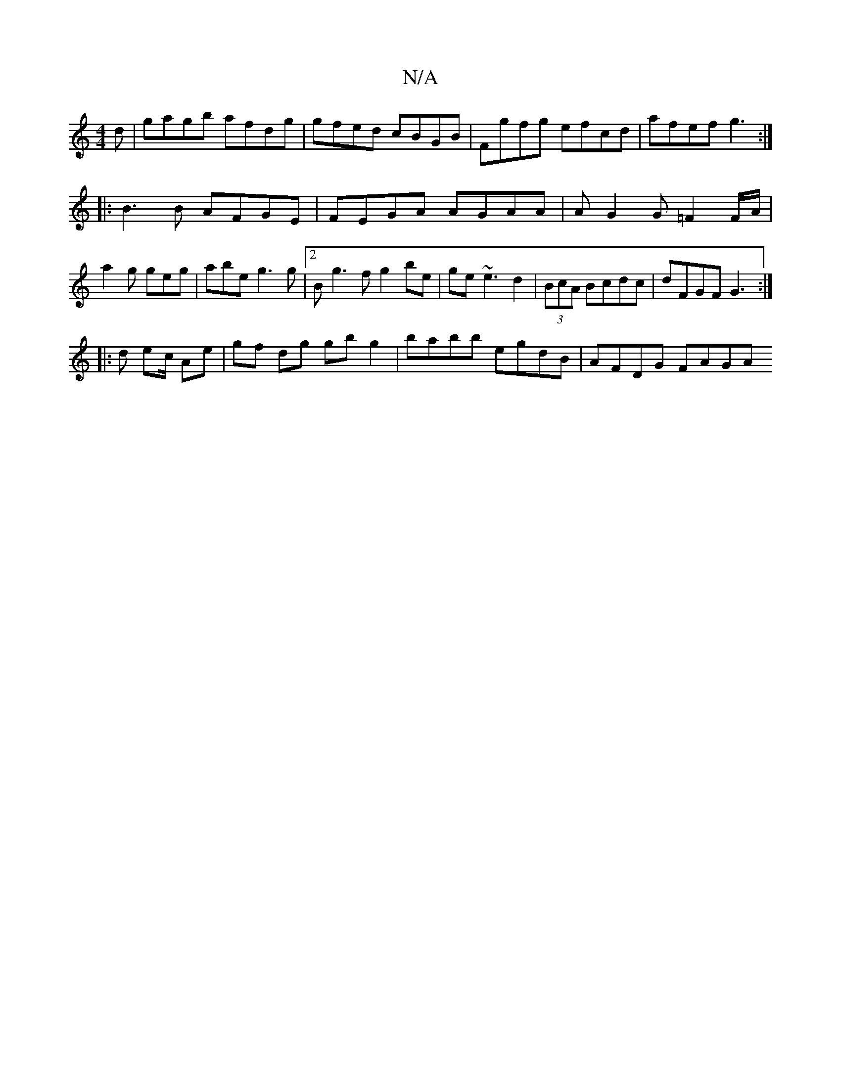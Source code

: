 X:1
T:N/A
M:4/4
R:N/A
K:Cmajor
d | gagb afdg|gfed cBGB|Fgfg efcd|afef g3 :|
|: B3 B AFGE | FEGA AGAA | AG2G =F2 F/A/ |
a2 g geg | abe g3g |[2 Bg3f g2be|ge~e3 d2|(3BcA Bcdc|dFGF G3:|
|: d ec/2 Ae | gf dg gbg2 | babb egdB | AFDG FAGA